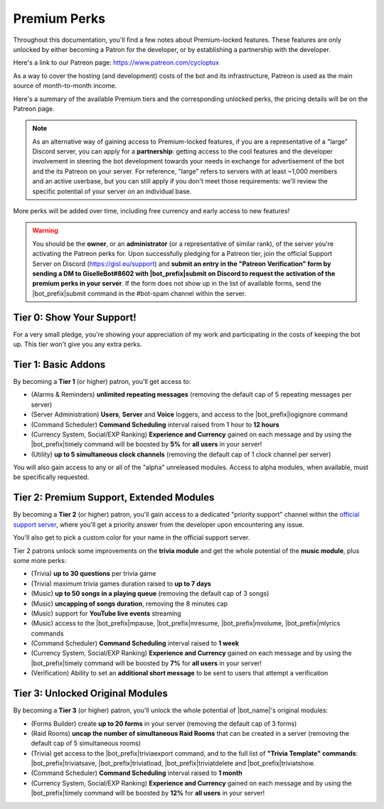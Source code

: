 .. _premium-perks:

*************
Premium Perks
*************

Throughout this documentation, you'll find a few notes about Premium-locked features. These features are only unlocked by either becoming a Patron for the developer, or by establishing a partnership with the developer.

Here's a link to our Patreon page: https://www.patreon.com/cycloptux

As a way to cover the hosting (and development) costs of the bot and its infrastructure, Patreon is used as the main source of month-to-month income.

.. seealso::
    `Patreon <https://www.patreon.com/>`_ is a membership platform that makes it easy for artists and creators to get paid. Within the Patreon dictionary, subscribers are called "patrons".

Here's a summary of the available Premium tiers and the corresponding unlocked perks, the pricing details will be on the Patreon page.

.. note::
    As an alternative way of gaining access to Premium-locked features, if you are a representative of a "large" Discord server, you can apply for a **partnership**: getting access to the cool features and the developer involvement in steering the bot development towards your needs in exchange for advertisement of the bot and the its Patreon on your server.
    For reference, "large" refers to servers with at least ~1,000 members and an active userbase, but you can still apply if you don't meet those requirements: we'll review the specific potential of your server on an individual base.

More perks will be added over time, including free currency and early access to new features!

.. warning::
    You should be the **owner**, or an **administrator** (or a representative of similar rank), of the server you're activating the Patreon perks for. Upon successfully pledging for a Patreon tier, join the official Support Server on Discord (https://gisl.eu/support) and **submit an entry in the "Patreon Verification" form by sending a DM to GiselleBot#8602 with |bot_prefix|\ submit on Discord to request the activation of the premium perks in your server**. If the form does not show up in the list of available forms, send the |bot_prefix|\ submit command in the #bot-spam channel within the server.

Tier 0: Show Your Support!
==========================

For a very small pledge, you're showing your appreciation of my work and participating in the costs of keeping the bot up. This tier won't give you any extra perks.

Tier 1: Basic Addons
====================

By becoming a **Tier 1** (or higher) patron, you'll get access to:

* (Alarms & Reminders) **unlimited repeating messages** (removing the default cap of 5 repeating messages per server)
* (Server Administration) **Users**, **Server** and **Voice** loggers, and access to the |bot_prefix|\ logignore command
* (Command Scheduler) **Command Scheduling** interval raised from 1 hour to **12 hours**
* (Currency System, Social/EXP Ranking) **Experience and Currency** gained on each message and by using the |bot_prefix|\ timely command will be boosted by **5%** for **all users** in your server!
* (Utility) **up to 5 simultaneous clock channels** (removing the default cap of 1 clock channel per server)

You will also gain access to any or all of the "alpha" unreleased modules. Access to alpha modules, when available, must be specifically requested.

Tier 2: Premium Support, Extended Modules
=========================================

By becoming a **Tier 2** (or higher) patron, you'll gain access to a dedicated "priority support" channel within the `official support server <https://gisl.eu/support>`_, where you'll get a priority answer from the developer upon encountering any issue.

You'll also get to pick a custom color for your name in the official support server.

Tier 2 patrons unlock some improvements on the **trivia module** and get the whole potential of the **music module**, plus some more perks:

* (Trivia) **up to 30 questions** per trivia game
* (Trivia) maximum trivia games duration raised to **up to 7 days**
* (Music) **up to 50 songs in a playing queue** (removing the default cap of 3 songs)
* (Music) **uncapping of songs duration**, removing the 8 minutes cap
* (Music) support for **YouTube live events** streaming
* (Music) access to the |bot_prefix|\ mpause, |bot_prefix|\ mresume, |bot_prefix|\ mvolume, |bot_prefix|\ mlyrics commands
* (Command Scheduler) **Command Scheduling** interval raised to **1 week**
* (Currency System, Social/EXP Ranking) **Experience and Currency** gained on each message and by using the |bot_prefix|\ timely command will be boosted by **7%** for **all users** in your server!
* (Verification) Ability to set an **additional short message** to be sent to users that attempt a verification

Tier 3: Unlocked Original Modules
=================================

By becoming a **Tier 3** (or higher) patron, you'll unlock the whole potential of |bot_name|'s original modules:

* (Forms Builder) create **up to 20 forms** in your server (removing the default cap of 3 forms)
* (Raid Rooms) **uncap the number of simultaneous Raid Rooms** that can be created in a server (removing the default cap of 5 simultaneous rooms)
* (Trivia) get access to the |bot_prefix|\ triviaexport command, and to the full list of **"Trivia Template" commands**: |bot_prefix|\ triviatsave, |bot_prefix|\ triviatload, |bot_prefix|\ triviatdelete and |bot_prefix|\ triviatshow.
* (Command Scheduler) **Command Scheduling** interval raised to **1 month**
* (Currency System, Social/EXP Ranking) **Experience and Currency** gained on each message and by using the |bot_prefix|\ timely command will be boosted by **12%** for **all users** in your server!
